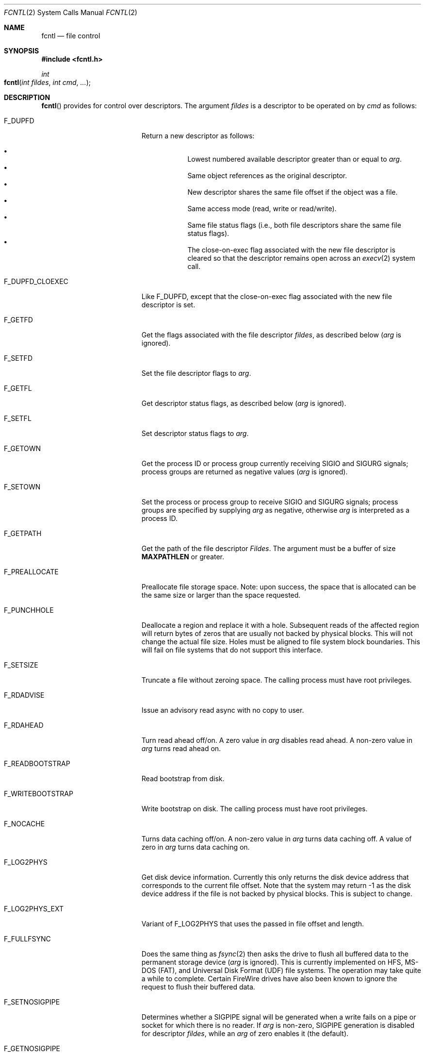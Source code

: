 .\"
.\" Copyright (c) 2011 Apple Inc.  All rights reserved.
.\"
.\" @APPLE_LICENSE_HEADER_START@
.\" 
.\" This file contains Original Code and/or Modifications of Original Code
.\" as defined in and that are subject to the Apple Public Source License
.\" Version 2.0 (the 'License'). You may not use this file except in
.\" compliance with the License. Please obtain a copy of the License at
.\" http://www.opensource.apple.com/apsl/ and read it before using this
.\" file.
.\" 
.\" The Original Code and all software distributed under the License are
.\" distributed on an 'AS IS' basis, WITHOUT WARRANTY OF ANY KIND, EITHER
.\" EXPRESS OR IMPLIED, AND APPLE HEREBY DISCLAIMS ALL SUCH WARRANTIES,
.\" INCLUDING WITHOUT LIMITATION, ANY WARRANTIES OF MERCHANTABILITY,
.\" FITNESS FOR A PARTICULAR PURPOSE, QUIET ENJOYMENT OR NON-INFRINGEMENT.
.\" Please see the License for the specific language governing rights and
.\" limitations under the License.
.\" 
.\" @APPLE_LICENSE_HEADER_END@
.\"
.\"
.\"	$NetBSD: fcntl.2,v 1.6 1995/02/27 12:32:29 cgd Exp $
.\"
.\" Copyright (c) 1983, 1993
.\"	The Regents of the University of California.  All rights reserved.
.\"
.\" Redistribution and use in source and binary forms, with or without
.\" modification, are permitted provided that the following conditions
.\" are met:
.\" 1. Redistributions of source code must retain the above copyright
.\"    notice, this list of conditions and the following disclaimer.
.\" 2. Redistributions in binary form must reproduce the above copyright
.\"    notice, this list of conditions and the following disclaimer in the
.\"    documentation and/or other materials provided with the distribution.
.\" 3. All advertising materials mentioning features or use of this software
.\"    must display the following acknowledgement:
.\"	This product includes software developed by the University of
.\"	California, Berkeley and its contributors.
.\" 4. Neither the name of the University nor the names of its contributors
.\"    may be used to endorse or promote products derived from this software
.\"    without specific prior written permission.
.\"
.\" THIS SOFTWARE IS PROVIDED BY THE REGENTS AND CONTRIBUTORS ``AS IS'' AND
.\" ANY EXPRESS OR IMPLIED WARRANTIES, INCLUDING, BUT NOT LIMITED TO, THE
.\" IMPLIED WARRANTIES OF MERCHANTABILITY AND FITNESS FOR A PARTICULAR PURPOSE
.\" ARE DISCLAIMED.  IN NO EVENT SHALL THE REGENTS OR CONTRIBUTORS BE LIABLE
.\" FOR ANY DIRECT, INDIRECT, INCIDENTAL, SPECIAL, EXEMPLARY, OR CONSEQUENTIAL
.\" DAMAGES (INCLUDING, BUT NOT LIMITED TO, PROCUREMENT OF SUBSTITUTE GOODS
.\" OR SERVICES; LOSS OF USE, DATA, OR PROFITS; OR BUSINESS INTERRUPTION)
.\" HOWEVER CAUSED AND ON ANY THEORY OF LIABILITY, WHETHER IN CONTRACT, STRICT
.\" LIABILITY, OR TORT (INCLUDING NEGLIGENCE OR OTHERWISE) ARISING IN ANY WAY
.\" OUT OF THE USE OF THIS SOFTWARE, EVEN IF ADVISED OF THE POSSIBILITY OF
.\" SUCH DAMAGE.
.\"
.\"     @(#)fcntl.2	8.2 (Berkeley) 1/12/94
.\"
.Dd February 17, 2011
.Dt FCNTL 2
.Os BSD 4.2
.Sh NAME
.Nm fcntl
.Nd file control
.Sh SYNOPSIS
.Fd #include <fcntl.h>
.Ft int
.Fo fcntl
.Fa "int fildes"
.Fa "int cmd"
.Fa "..."
.Fc
.Sh DESCRIPTION
.Fn fcntl
provides for control over descriptors.
The argument
.Fa fildes
is a descriptor to be operated on by
.Fa cmd
as follows:
.Bl -tag -width F_WRITEBOOTSTRAPX
.It Dv F_DUPFD
Return a new descriptor as follows:
.Pp
.Bl -bullet -compact -offset 4n
.It
Lowest numbered available descriptor greater than or equal to
.Fa arg .
.It
Same object references as the original descriptor.
.It
New descriptor shares the same file offset if the object
was a file.
.It
Same access mode (read, write or read/write).
.It
Same file status flags (i.e., both file descriptors
share the same file status flags).
.It
The close-on-exec flag associated with the new file descriptor
is cleared so that the descriptor remains open across an
.Xr execv 2
system call.
.El
.It Dv F_DUPFD_CLOEXEC
Like
.Dv F_DUPFD ,
except that the close-on-exec flag associated with the new file descriptor
is set.
.It Dv F_GETFD
Get the flags associated with the file descriptor
.Fa fildes ,
as described below
.Fa ( arg
is ignored).
.It Dv F_SETFD
Set the file descriptor flags to
.Fa arg .
.It Dv F_GETFL
Get descriptor status flags, as described below
.Fa ( arg
is ignored).
.It Dv F_SETFL
Set descriptor status flags to
.Fa arg .
.It Dv F_GETOWN
Get the process ID or process group
currently receiving
.Dv SIGIO
and
.Dv SIGURG
signals; process groups are returned
as negative values
.Fa ( arg
is ignored).
.It Dv F_SETOWN
Set the process or process group
to receive
.Dv SIGIO
and
.Dv SIGURG
signals;
process groups are specified by supplying
.Fa arg
as negative, otherwise 
.Fa arg
is interpreted as a process ID.
.It Dv F_GETPATH
Get the path of the file descriptor 
.Fa Fildes .  
The argument must be a buffer of size
.Sy MAXPATHLEN
or greater.
.It Dv F_PREALLOCATE
Preallocate file storage space. Note: upon success, 
the space that is allocated can be the same size or 
larger than the space requested.
.It Dv F_PUNCHHOLE
Deallocate a region and replace it with a hole. Subsequent reads of the
affected region will return bytes of zeros that are usually not backed by
physical blocks. This will not change the actual file size. Holes must be
aligned to file system block boundaries. This will fail on
file systems that do not support this interface.
.It Dv F_SETSIZE
Truncate a file without zeroing space.
The calling process must have root privileges.
.It Dv F_RDADVISE
Issue an advisory read async with no copy to user.
.It Dv F_RDAHEAD
Turn read ahead off/on.
A zero value in
.Fa arg
disables read ahead.
A non-zero value in
.Fa arg
turns read ahead on.
.It Dv F_READBOOTSTRAP
Read bootstrap from disk.
.It Dv F_WRITEBOOTSTRAP
Write bootstrap on disk.
The calling process must have root privileges.
.It Dv F_NOCACHE
Turns data caching off/on. A non-zero value in
.Fa arg
turns data caching off.
A value of zero in
.Fa arg
turns data caching on.
.It Dv F_LOG2PHYS
Get disk device information.
Currently this only returns the
disk device address that corresponds
to the current file offset. Note that the system 
may return -1 as the disk device address if the file is not 
backed by physical blocks. This is subject
to change.
.It Dv F_LOG2PHYS_EXT
Variant of F_LOG2PHYS that uses the passed in
file offset and length.
.It Dv F_FULLFSYNC
Does the same thing as
.Xr fsync 2
then asks the drive to
flush all buffered data to
the permanent storage device
.Fa ( arg
is ignored).
This is currently implemented on HFS, MS-DOS (FAT),
and Universal Disk Format (UDF) file systems.
The operation may take quite a while to complete.
Certain FireWire drives have also been known
to ignore the request to flush their buffered data.
.It Dv F_SETNOSIGPIPE
Determines whether a
.Dv SIGPIPE
signal will be generated when a write fails on a pipe or socket for
which there is no reader.  If
.Fa arg
is non-zero,
.Dv SIGPIPE
generation is disabled for descriptor
.Fa fildes ,
while an
.Fa arg
of zero enables it (the default).
.It Dv F_GETNOSIGPIPE
Returns whether a
.Dv SIGPIPE
signal will be generated when a write fails on a pipe or socket
for which there is no reader.  The semantics of the return value
match those of the
.Fa arg
of
.Dv F_SETNOSIGPIPE .
.El
.Pp
The flags for the
.Dv F_GETFD
and
.Dv F_SETFD
commands are as follows:
.Bl -tag -width FD_CLOEXECX -offset indent
.It Dv FD_CLOEXEC
Close-on-exec; the given file descriptor will be automatically
closed in the successor process image when one of the
.Xr execv 2
or
.Xr posix_spawn 2
family of system calls is invoked.
.El
.Pp
The flags for the
.Dv F_GETFL
and
.Dv F_SETFL
commands are as follows:
.Bl -tag -width O_NONBLOCKX -offset indent
.It Dv O_NONBLOCK
Non-blocking I/O; if no data is available to a
.Xr read
call, or if a
.Xr write
operation would block,
the read or write call returns -1 with the error
.Er EAGAIN .
.It Dv O_APPEND
Force each write to append at the end of file;
corresponds to the
.Dv O_APPEND
flag of
.Xr open 2 .
.It Dv O_ASYNC
Enable the
.Dv SIGIO
signal to be sent to the process group
when I/O is possible, e.g.,
upon availability of data to be read.
.El
.Pp
Several commands are available for doing advisory file locking;
they all operate on the following structure:
.ne 7v
.Bd -literal
        struct flock {
	    off_t	l_start;    /* starting offset */
	    off_t	l_len;	    /* len = 0 means until end of file */
	    pid_t	l_pid;	    /* lock owner */
	    short	l_type;	    /* lock type: read/write, etc. */
	    short	l_whence;   /* type of l_start */
        };
.Ed
.Pp
The commands available for advisory record locking are as follows:
.Bl -tag -width F_SETLKWX
.It Dv F_GETLK
Get the first lock that blocks the lock description pointed to by the
third argument,
.Fa arg ,
taken as a pointer to a
.Fa "struct flock"
(see above).
The information retrieved overwrites the information passed to
.Nm fcntl
in the
.Fa flock
structure.
If no lock is found that would prevent this lock from being created,
the structure is left unchanged by this function call except for the
lock type which is set to
.Dv F_UNLCK .
.It Dv F_SETLK
Set or clear a file segment lock according to the lock description
pointed to by the third argument,
.Fa arg ,
taken as a pointer to a
.Fa "struct flock"
(see above).
.Dv F_SETLK
is used to establish shared (or read) locks
.Dv (F_RDLCK)
or exclusive (or write) locks,
.Dv (F_WRLCK) ,
as well as remove either type of lock
.Dv (F_UNLCK) .
If a shared or exclusive lock cannot be set,
.Nm fcntl
returns immediately with
.Er EAGAIN .
.It Dv F_SETLKW
This command is the same as
.Dv F_SETLK
except that if a shared or exclusive lock is blocked by other locks,
the process waits until the request can be satisfied.
If a signal that is to be caught is received while
.Nm fcntl
is waiting for a region, the
.Nm fcntl
will be interrupted if the signal handler has not specified the
.Dv SA_RESTART
(see
.Xr sigaction 2 ) .
.El
.Pp
When a shared lock has been set on a segment of a file,
other processes can set shared locks on that segment
or a portion of it.
A shared lock prevents any other process from setting an exclusive
lock on any portion of the protected area.
A request for a shared lock fails if the file descriptor was not
opened with read access.
.Pp
An exclusive lock prevents any other process from setting a shared lock or
an exclusive lock on any portion of the protected area.
A request for an exclusive lock fails if the file was not
opened with write access.
.Pp
The value of
.Fa l_whence
is
.Dv SEEK_SET ,
.Dv SEEK_CUR ,
or
.Dv SEEK_END
to indicate that the relative offset,
.Fa l_start
bytes, will be measured from the start of the file,
current position, or end of the file, respectively.
The value of
.Fa l_len
is the number of consecutive bytes to be locked.
If
.Fa l_len
is negative, the result is undefined.
The
.Fa l_pid
field is only used with
.Dv F_GETLK
to return the process ID of the process holding a blocking lock.
After a successful
.Dv F_GETLK
request, the value of
.Fa l_whence
is
.Dv SEEK_SET .
.Pp
Locks may start and extend beyond the current end of a file,
but may not start or extend before the beginning of the file.
A lock is set to extend to the largest possible value of the
file offset for that file if
.Fa l_len
is set to zero. If
.Fa l_whence
and
.Fa l_start
point to the beginning of the file, and
.Fa l_len
is zero, the entire file is locked.
If an application wishes only to do entire file locking, the
.Xr flock 2
system call is much more efficient.
.Pp
There is at most one type of lock set for each byte in the file.
Before a successful return from an
.Dv F_SETLK
or an
.Dv F_SETLKW
request when the calling process has previously existing locks
on bytes in the region specified by the request,
the previous lock type for each byte in the specified
region is replaced by the new lock type.
As specified above under the descriptions
of shared locks and exclusive locks, an
.Dv F_SETLK
or an
.Dv F_SETLKW
request fails or blocks respectively when another process has existing
locks on bytes in the specified region and the type of any of those
locks conflicts with the type specified in the request.
.Pp
This interface follows the completely stupid semantics of System V and
.St -p1003.1-88
that require that all locks associated with a file for a given process are
removed when \fIany\fP file descriptor for that file is closed by that process.
This semantic means that applications must be aware of any files that
a subroutine library may access.
For example if an application for updating the password file locks the
password file database while making the update, and then calls
.Xr getpwname 3
to retrieve a record,
the lock will be lost because 
.Xr getpwname 3
opens, reads, and closes the password database.
The database close will release all locks that the process has
associated with the database, even if the library routine never
requested a lock on the database.
Another minor semantic problem with this interface is that
locks are not inherited by a child process created using the
.Xr fork 2
function.
The
.Xr flock 2
interface has much more rational last close semantics and
allows locks to be inherited by child processes.
.Xr Flock 2
is recommended for applications that want to ensure the integrity
of their locks when using library routines or wish to pass locks
to their children.
Note that 
.Xr flock 2
and 
.Xr fcntl 2
locks may be safely used concurrently.
.Pp
All locks associated with a file for a given process are
removed when the process terminates.
.Pp
A potential for deadlock occurs if a process controlling a locked region
is put to sleep by attempting to lock the locked region of another process.
This implementation detects that sleeping until a locked region is unlocked
would cause a deadlock and fails with an
.Er EDEADLK
error.
.Pp
The
.Dv F_PREALLOCATE
command operates on the following structure:
.ne 7v
.Bd -literal
        typedef struct fstore {
	    u_int32_t fst_flags;      /* IN: flags word */
	    int       fst_posmode;    /* IN: indicates offset field */
	    off_t     fst_offset;     /* IN: start of the region */
	    off_t     fst_length;     /* IN: size of the region */
	    off_t     fst_bytesalloc; /* OUT: number of bytes allocated */
        } fstore_t;
.Ed
.Pp
The flags (fst_flags) for the
.Dv F_PREALLOCATE
command are as follows:
.Bl -tag -width F_ALLOCATECONTIGX -offset indent
.It Dv F_ALLOCATECONTIG
Allocate contiguous space.
.It Dv F_ALLOCATEALL
Allocate all requested space or no space at all.
.El
.Pp
The position modes (fst_posmode) for the
.Dv F_PREALLOCATE
command indicate how to use the offset field.
The modes are as follows:
.Bl -tag -width F_PEOFPOSMODEX -offset indent
.It Dv F_PEOFPOSMODE
Allocate from the physical end of file.
.It Dv F_VOLPOSMODE
Allocate from the volume offset.
.El
.Pp
The
.Dv F_PUNCHHOLE
command operates on the following structure:
.ne 7v
.Bd -literal
        typedef struct fpunchhole {
            u_int32_t fp_flags;     /* unused */
            u_int32_t reserved;     /* (to maintain 8-byte alignment) */
            off_t     fp_offset;    /* IN: start of the region */
            off_t     fp_length;    /* IN: size of the region */
        } fpunchhole_t;
.Ed
.Pp
The
.Dv F_RDADVISE
command operates on the following structure
which holds information passed from the
user to the system:
.ne 7v
.Bd -literal
        struct radvisory {
           off_t   ra_offset;  /* offset into the file */
           int     ra_count;   /* size of the read     */
        };
.Ed
.Pp
The
.Dv F_READBOOTSTRAP and F_WRITEBOOTSTRAP
commands operate on the following structure.
.ne 7v
.Bd -literal
        typedef struct fbootstraptransfer {
            off_t fbt_offset;       /* IN: offset to start read/write */
            size_t fbt_length;      /* IN: number of bytes to transfer */
            void *fbt_buffer;       /* IN: buffer to be read/written */
        } fbootstraptransfer_t;
.Ed
.Pp
The
.Dv F_LOG2PHYS
command operates on the following structure:
.ne 7v
.Bd -literal
        struct log2phys {
            u_int32_t l2p_flags;        /* unused so far */
            off_t     l2p_contigbytes;  /* unused so far */
            off_t     l2p_devoffset;    /* bytes into device */
        };
.Ed
.Pp
The
.Dv F_LOG2PHYS_EXT
command operates on the same structure as F_LOG2PHYS but treats it as an in/out:
.ne 7v
.Bd -literal
        struct log2phys {
            u_int32_t l2p_flags;        /* unused so far */
            off_t     l2p_contigbytes;  /* IN: number of bytes to be queried;
                                           OUT: number of contiguous bytes allocated at this position */
            off_t     l2p_devoffset;    /* IN: bytes into file;
                                           OUT: bytes into device */
        };
.Ed
.Pp
If
.Fa fildes
is a socket, then the
.Dv F_SETNOSIGPIPE
and
.Dv F_GETNOSIGPIPE
commands are directly analogous, and fully interoperate with the
.Dv SO_NOSIGPIPE
option of
.Xr setsockopt 2
and
.Xr getsockopt 2
respectively.
.Sh RETURN VALUES
Upon successful completion, the value returned depends on
.Fa cmd
as follows:
.Bl -tag -width F_GETOWNX -offset indent
.It Dv F_DUPFD
A new file descriptor.
.It Dv F_GETFD
Value of flag (only the low-order bit is defined).
.It Dv F_GETFL
Value of flags.
.It Dv F_GETOWN
Value of file descriptor owner.
.It other
Value other than -1.
.El
.Pp
Otherwise, a value of -1 is returned and
.Va errno
is set to indicate the error.
.Sh ERRORS
The
.Fn fcntl
system call will fail if:
.Bl -tag -width Er
.\" ==========
.It Bq Er EAGAIN
The argument
.Fa cmd
is
.Dv F_SETLK ,
the type of lock
.Fa (l_type)
is a shared lock
.Dv (F_RDLCK)
or exclusive lock
.Dv (F_WRLCK) ,
and the segment of a file to be locked is already
exclusive-locked by another process;
or the type is an exclusive lock and some portion of the
segment of a file to be locked is already shared-locked or
exclusive-locked by another process.
.It Bq Er EACCESS
The argument
.Fa cmd
is either
.Dv F_SETSIZE
or
.Dv F_WRITEBOOTSTRAP
and the calling process does not have root privileges.
.\" ==========
.It Bq Er EBADF
.Fa Fildes
is not a valid open file descriptor.
.Pp
The argument
.Fa cmd
is
.Dv F_SETLK
or
.Dv F_SETLKW ,
the type of lock
.Fa (l_type)
is a shared lock
.Dv (F_RDLCK) ,
and
.Fa fildes
is not a valid file descriptor open for reading.
.Pp
The argument
.Fa cmd
is
.Dv F_SETLK
or
.Dv F_SETLKW ,
the type of lock
.Fa (l_type)
is an exclusive lock
.Dv (F_WRLCK) ,
and
.Fa fildes
is not a valid file descriptor open for writing.
.Pp
The argument
.Fa cmd
is
.Dv F_PREALLOCATE
and the calling process does not have
file write permission.
.Pp
The argument
.Fa cmd
is
.Dv F_LOG2PHYS
or
.Dv F_LOG2PHYS_EXT
and
.Fa fildes
is not a valid file descriptor open for reading.
.\" ==========
.It Bq Er EDEADLK
The argument
.Fa cmd
is
.Dv F_SETLKW ,
and a deadlock condition was detected.
.\" ==========
.It Bq Er EINTR
The argument
.Fa cmd
is
.Dv F_SETLKW ,
and the function was interrupted by a signal.
.\" ==========
.It Bq Er EINVAL
.Fa Cmd
is
.Dv F_DUPFD
and
.Fa arg
is negative or greater than the maximum allowable number
(see
.Xr getdtablesize 2 ) .
.Pp
The argument
.Fa cmd
is
.Dv F_GETLK ,
.Dv F_SETLK ,
or
.Dv F_SETLKW
and the data to which
.Fa arg
points is not valid, or
.Fa fildes
refers to a file that does not support locking.
.Pp
The argument
.Fa cmd
is
.Dv F_PREALLOCATE
and the
.Fa fst_posmode
is not a valid mode,
or when
.Dv F_PEOFPOSMODE
is set and
.Fa fst_offset
is a non-zero value,
or when
.Dv F_VOLPOSMODE
is set and
.Fa fst_offset
is a negative or zero value.
.Pp
The argument
.Fa cmd
is
.Dv F_PUNCHHOLE
and
either
.Fa fp_offset
or
.Fa fp_length
are negative, or both
.Fa fp_offset
and
.Fa fp_length
are not multiples of the file system block size.
.Pp
The argument
.Fa cmd
is either
.Dv F_READBOOTSTRAP
or
.Dv F_WRITEBOOTSTRAP
and the operation was attempted on a non-HFS disk type.
.\" ==========
.It Bq Er EMFILE
.Fa Cmd
is
.Dv F_DUPFD
and the maximum allowed number of file descriptors are currently
open.
.\" ==========
.It Bq Er EMFILE
The argument
.Fa cmd
is
.Dv F_DUPED
and the maximum number of file descriptors permitted for the
process are already in use,
or no file descriptors greater than or equal to
.Fa arg
are available.
.\" ==========
.It Bq Er ENOLCK
The argument
.Fa cmd
is
.Dv F_SETLK
or
.Dv F_SETLKW ,
and satisfying the lock or unlock request would result in the
number of locked regions in the system exceeding a system-imposed limit.
.\" ==========
.It Bq Er EOVERFLOW
A return value would overflow its representation.
For example,
.Fa cmd
is F_GETLK, F_SETLK, or F_SETLKW
and the smallest (or, if l_len is non-zero, the largest) offset
of a byte in the requested segment
will not fit in an object of type off_t.
.\" ==========
.It Bq Er ESRCH
.Fa Cmd
is
.Dv F_SETOWN
and
the process ID given as argument is not in use.
.El
.Sh SEE ALSO
.Xr close 2 ,
.Xr execve 2 ,
.Xr flock 2 ,
.Xr getdtablesize 2 ,
.Xr open 2 ,
.Xr pipe 2 ,
.Xr socket 2 ,
.Xr setsockopt 2 ,
.Xr sigaction 3
.Sh HISTORY
The
.Fn fcntl
function call appeared in
.Bx 4.2 .
